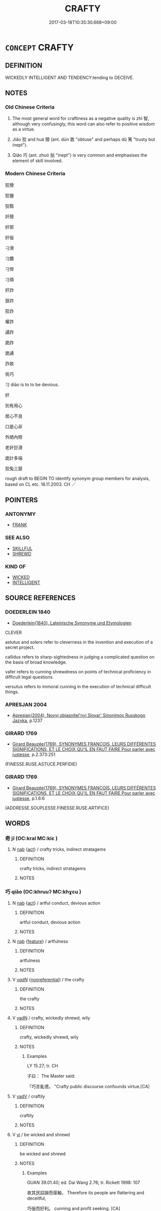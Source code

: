 # -*- mode: mandoku-tls-view -*-
#+TITLE: CRAFTY
#+DATE: 2017-03-18T10:35:30.668+09:00        
#+STARTUP: content
* =CONCEPT= CRAFTY
:PROPERTIES:
:CUSTOM_ID: uuid-645579a2-89d5-4d43-881c-a69981039238
:SYNONYM+:  CUNNING
:SYNONYM+:  WILY
:SYNONYM+:  GUILEFUL
:SYNONYM+:  ARTFUL
:SYNONYM+:  DEVIOUS
:SYNONYM+:  SLY
:SYNONYM+:  TRICKY
:SYNONYM+:  SCHEMING
:SYNONYM+:  CALCULATING
:SYNONYM+:  DESIGNING
:SYNONYM+:  SHARP
:SYNONYM+:  SHREWD
:SYNONYM+:  ASTUTE
:SYNONYM+:  CANNY
:SYNONYM+:  DUPLICITOUS
:SYNONYM+:  DISHONEST
:SYNONYM+:  DECEITFUL
:SYNONYM+:  FOXY
:TR_ZH: 狡滑
:TR_OCH: 狡
:END:
** DEFINITION

WICKEDLY INTELLIGENT AND TENDENCY:tending to DECEIVE.

** NOTES

*** Old Chinese Criteria
1. The most general word for craftiness as a negative quality is zhì 智, although very confusingly, this word can also refer to positive wisdom as a virtue.

2. Jiǎo 狡 and huá 猾 (ant. dūn 敦 "obtuse" and perhaps dǔ 篤 "trusty but inept").

3. Qiǎo 巧 (ant. zhuó 拙 "inept") is very common and emphasises the element of skill involved.

*** Modern Chinese Criteria
狡猾

狡獪

狡黠

奸猾

奸邪

奸佞

刁滑

刁鑽

刁悍

刁頑

奸詐

狙詐

狡詐

權詐

譎詐

詭詐

詭譎

詐故

佻巧

刁 diāo is to to be devious.

奸

別有用心

居心不良

口是心非

外陋內險

老奸巨滑

詭計多端

狡兔三窟

rough draft to BEGIN TO identify synonym group members for analysis, based on CL etc. 18.11.2003. CH ／

** POINTERS
*** ANTONYMY
 - [[tls:concept:FRANK][FRANK]]

*** SEE ALSO
 - [[tls:concept:SKILLFUL][SKILLFUL]]
 - [[tls:concept:SHREWD][SHREWD]]

*** KIND OF
 - [[tls:concept:WICKED][WICKED]]
 - [[tls:concept:INTELLIGENT][INTELLIGENT]]

** SOURCE REFERENCES
*** DOEDERLEIN 1840
 - [[cite:DOEDERLEIN-1840][Doederlein(1840), Lateinische Synonyme und Etymologien]]

CLEVER

astutus and solers refer to cleverness in the invention and execution of a secret project.

callidus refers to sharp-sightedness in judging a complicated question on the basis of broad knowledge.

vafer refers to cunning shrewdness on points of technical proficiency in difficult legal questions.

versutus refers to immoral cunning in the execution of technical difficult things.

*** APRESJAN 2004
 - [[cite:APRESJAN-2004][Apresjan(2004), Novyj objasnitel'nyj Slovar' Sinonimov Russkogo Jazyka]], p.1237

*** GIRARD 1769
 - [[cite:GIRARD-1769][Girard Beauzée(1769), SYNONYMES FRANÇOIS, LEURS DIFFÉRENTES SIGNIFICATIONS, ET LE CHOIX QU'IL EN FAUT FAIRE Pour parler avec justesse]], p.2.373:251
 (FINESSE.RUSE.ASTUCE.PERFIDIE)
*** GIRARD 1769
 - [[cite:GIRARD-1769][Girard Beauzée(1769), SYNONYMES FRANÇOIS, LEURS DIFFÉRENTES SIGNIFICATIONS, ET LE CHOIX QU'IL EN FAUT FAIRE Pour parler avec justesse]], p.1.6:6
 (ADDRESSE.SOUPLESSE.FINESSE.RUSE.ARTIFICE)
** WORDS
   :PROPERTIES:
   :VISIBILITY: children
   :END:
*** 奇 jī (OC:kral MC:kiɛ )
:PROPERTIES:
:CUSTOM_ID: uuid-327cd1ee-b481-438f-aafe-1f885f838ed1
:Char+: 奇(37,5/8) 
:GY_IDS+: uuid-6a230432-4297-459a-9283-b8764ea404fc
:PY+: jī     
:OC+: kral     
:MC+: kiɛ     
:END: 
**** N [[tls:syn-func::#uuid-76be1df4-3d73-4e5f-bbc2-729542645bc8][nab]] {[[tls:sem-feat::#uuid-f55cff2f-f0e3-4f08-a89c-5d08fcf3fe89][act]]} / crafty tricks, indirect stratagems
:PROPERTIES:
:CUSTOM_ID: uuid-9c5b7903-bd94-4a7c-9a89-65aad70543ef
:END:
****** DEFINITION

crafty tricks, indirect stratagems

****** NOTES

*** 巧 qiǎo (OC:khruuʔ MC:khɣɛu )
:PROPERTIES:
:CUSTOM_ID: uuid-b8a2bddf-29ce-4701-ae0c-a6eff98f01cb
:Char+: 巧(48,2/5) 
:GY_IDS+: uuid-2feca012-09f9-4e9e-b429-65b59b7e5465
:PY+: qiǎo     
:OC+: khruuʔ     
:MC+: khɣɛu     
:END: 
**** N [[tls:syn-func::#uuid-76be1df4-3d73-4e5f-bbc2-729542645bc8][nab]] {[[tls:sem-feat::#uuid-f55cff2f-f0e3-4f08-a89c-5d08fcf3fe89][act]]} / artful conduct, devious action
:PROPERTIES:
:CUSTOM_ID: uuid-06ee918e-0b93-49dc-b0f5-7e5197d4970e
:END:
****** DEFINITION

artful conduct, devious action

****** NOTES

**** N [[tls:syn-func::#uuid-76be1df4-3d73-4e5f-bbc2-729542645bc8][nab]] {[[tls:sem-feat::#uuid-4e92cef6-5753-4eed-a76b-7249c223316f][feature]]} / artfulness
:PROPERTIES:
:CUSTOM_ID: uuid-0c82abd0-de9f-4dbf-92b7-40499795faea
:END:
****** DEFINITION

artfulness

****** NOTES

**** V [[tls:syn-func::#uuid-a7e8eabf-866e-42db-88f2-b8f753ab74be][v/adN/]] {[[tls:sem-feat::#uuid-f8182437-4c38-4cc9-a6f8-b4833cdea2ba][nonreferential]]} / the crafty
:PROPERTIES:
:CUSTOM_ID: uuid-da6336ef-072a-493c-8499-d56c96d88a71
:WARRING-STATES-CURRENCY: 3
:END:
****** DEFINITION

the crafty

****** NOTES

**** V [[tls:syn-func::#uuid-fed035db-e7bd-4d23-bd05-9698b26e38f9][vadN]] / crafty, wickedly shrewd, wily
:PROPERTIES:
:CUSTOM_ID: uuid-1be786bc-795c-4aeb-b51b-173b8d48a69f
:VALUATION: -
:WARRING-STATES-CURRENCY: 4
:END:
****** DEFINITION

crafty, wickedly shrewd, wily

****** NOTES

******* Examples
LY 15.27; tr. CH

 子曰： The Master said:

 「巧言亂德。 "Crafty public discourse confounds virtue.[CA]

**** V [[tls:syn-func::#uuid-2a0ded86-3b04-4488-bb7a-3efccfa35844][vadV]] / craftily
:PROPERTIES:
:CUSTOM_ID: uuid-3b9be5e8-93e8-47b7-bd3f-9080af658540
:VALUATION: -
:END:
****** DEFINITION

craftily

****** NOTES

**** V [[tls:syn-func::#uuid-c20780b3-41f9-491b-bb61-a269c1c4b48f][vi]] / be wicked and shrewd
:PROPERTIES:
:CUSTOM_ID: uuid-ad70a007-18eb-4c1e-b5e6-91dd8a280f20
:VALUATION: -
:WARRING-STATES-CURRENCY: 4
:END:
****** DEFINITION

be wicked and shrewd

****** NOTES

******* Examples
GUAN 39.01.40; ed. Dai Wang 2.76; tr. Rickett 1998: 107

 故其民諂諛而葆軸， Therefore its people are flattering and deceitful, 

 巧佞而好利。 cunning and profit seeking. [CA]

**** V [[tls:syn-func::#uuid-fbfb2371-2537-4a99-a876-41b15ec2463c][vtoN]] {[[tls:sem-feat::#uuid-fac754df-5669-4052-9dda-6244f229371f][causative]]} / cause to be crafty, cause to be excessively clever
:PROPERTIES:
:CUSTOM_ID: uuid-3c2d5b1a-31db-4d56-892d-effc24868ed3
:END:
****** DEFINITION

cause to be crafty, cause to be excessively clever

****** NOTES

*** 智 zhì (OC:tes MC:ʈiɛ )
:PROPERTIES:
:CUSTOM_ID: uuid-b0068e61-a227-49bd-9395-c186eb0bad27
:Char+: 智(72,8/12) 
:GY_IDS+: uuid-3cb5236a-c2dc-42a6-92ba-89e6f7a43e85
:PY+: zhì     
:OC+: tes     
:MC+: ʈiɛ     
:END: 
**** N [[tls:syn-func::#uuid-76be1df4-3d73-4e5f-bbc2-729542645bc8][nab]] {[[tls:sem-feat::#uuid-bd32ce03-4320-4add-a79a-55d012763198][disposition]]} / cleverness, shrewdness
:PROPERTIES:
:CUSTOM_ID: uuid-123d77da-5196-4d91-a8c9-4d25970e1c89
:WARRING-STATES-CURRENCY: 4
:END:
****** DEFINITION

cleverness, shrewdness

****** NOTES

**** V [[tls:syn-func::#uuid-a7e8eabf-866e-42db-88f2-b8f753ab74be][v/adN/]] {[[tls:sem-feat::#uuid-f8182437-4c38-4cc9-a6f8-b4833cdea2ba][nonreferential]]} / the shrewd and clever
:PROPERTIES:
:CUSTOM_ID: uuid-4ade87b8-4ebf-4b6e-9d4c-10f175b71c91
:WARRING-STATES-CURRENCY: 3
:END:
****** DEFINITION

the shrewd and clever

****** NOTES

**** V [[tls:syn-func::#uuid-fed035db-e7bd-4d23-bd05-9698b26e38f9][vadN]] / shrewd, clever
:PROPERTIES:
:CUSTOM_ID: uuid-61ee1d1c-c00e-4006-aecb-028369542cc9
:VALUATION: -
:WARRING-STATES-CURRENCY: 4
:END:
****** DEFINITION

shrewd, clever

****** NOTES

******* Examples
HF 47.03:02; jiaoshi 136; jishi 973; jiaozhu 633; shiping 1615

 故人主之所察， Thus whatever the ruler considers as an astute view

 智士盡其辯焉； the intellectuals will use all their rhetorical skill on.[CA]

**** V [[tls:syn-func::#uuid-c20780b3-41f9-491b-bb61-a269c1c4b48f][vi]] / negatively   be wily, shrewd, clever
:PROPERTIES:
:CUSTOM_ID: uuid-f013c51d-f39d-42cd-9a02-9381885dda5d
:VALUATION: -
:WARRING-STATES-CURRENCY: 4
:END:
****** DEFINITION

negatively   be wily, shrewd, clever

****** NOTES

*** 機 jī (OC:kɯl MC:kɨi )
:PROPERTIES:
:CUSTOM_ID: uuid-54a0a400-1ae7-4e54-a908-bd3e9d160830
:Char+: 機(75,12/16) 
:GY_IDS+: uuid-ab44c349-1877-4eb1-9376-97300af1df6c
:PY+: jī     
:OC+: kɯl     
:MC+: kɨi     
:END: 
**** N [[tls:syn-func::#uuid-76be1df4-3d73-4e5f-bbc2-729542645bc8][nab]] {[[tls:sem-feat::#uuid-bd32ce03-4320-4add-a79a-55d012763198][disposition]]} / craftiness
:PROPERTIES:
:CUSTOM_ID: uuid-b0762cbd-62a0-49a1-a7c0-515614ca9c8f
:WARRING-STATES-CURRENCY: 3
:END:
****** DEFINITION

craftiness

****** NOTES

**** N [[tls:syn-func::#uuid-516d3836-3a0b-4fbc-b996-071cc48ba53d][nadN]] / contrived and crafty
:PROPERTIES:
:CUSTOM_ID: uuid-890acae3-474d-4c31-8a6d-3a5151881c42
:WARRING-STATES-CURRENCY: 3
:END:
****** DEFINITION

contrived and crafty

****** NOTES

*** 狡 jiǎo (OC:kreewʔ MC:kɣɛu )
:PROPERTIES:
:CUSTOM_ID: uuid-f9a06c89-30e9-42c5-9844-7e6f8f76b888
:Char+: 狡(94,6/9) 
:GY_IDS+: uuid-449b4ae4-928d-4538-84f7-fd07a1a60ebd
:PY+: jiǎo     
:OC+: kreewʔ     
:MC+: kɣɛu     
:END: 
**** V [[tls:syn-func::#uuid-a7e8eabf-866e-42db-88f2-b8f753ab74be][v/adN/]] / swindler; those who are wily
:PROPERTIES:
:CUSTOM_ID: uuid-4447696e-e471-4d8d-b7c8-351e2697b8f6
:END:
****** DEFINITION

swindler; those who are wily

****** NOTES

******* Examples
ZUO Cheng 8.8.2 (583 B.C.); Ya2ng Bo2ju4n 840; Wa2ng Sho3uqia1n 648; tr. Legge: 367

 「夫狡焉思啟封疆毧 rafty men there are who think of enlarging its boundaries [CA]

**** V [[tls:syn-func::#uuid-fed035db-e7bd-4d23-bd05-9698b26e38f9][vadN]] / nimble; wily
:PROPERTIES:
:CUSTOM_ID: uuid-826200b1-2104-4794-8f5a-4f96ba2a9b25
:END:
****** DEFINITION

nimble; wily

****** NOTES

******* Nuance
This is primarily physical.

******* Examples
SHI 086.2

 彼狡童兮， 2. That crafty youth,

 不與我食兮。 he does not eat with me![CA]

HNZ 01.07.01; ed. Che2n Gua3ngzho4ng 1993, p. 14; ed. Liu2 We2ndia3n 1989, p. 14; ed. ICS 1992, 3/1; tr. D.C.LAU AND ROGER T.AMES, p. 77;

 海外有狡心。 and in the lands beyond the seas men became crafty.



**** V [[tls:syn-func::#uuid-c20780b3-41f9-491b-bb61-a269c1c4b48f][vi]] {[[tls:sem-feat::#uuid-3d95d354-0c16-419f-9baf-f1f6cb6fbd07][change]]} / grow wily; become wily
:PROPERTIES:
:CUSTOM_ID: uuid-c7a8e213-15a8-4f8c-8a62-f71ca5c9ccce
:END:
****** DEFINITION

grow wily; become wily

****** NOTES

*** 猾 huá (OC:ɡruud MC:ɦɣɛt )
:PROPERTIES:
:CUSTOM_ID: uuid-bde3878f-3e44-4855-a3b3-c1aa55296c15
:Char+: 猾(94,10/13) 
:GY_IDS+: uuid-d707dc6f-f85d-460e-b550-dc63619eb344
:PY+: huá     
:OC+: ɡruud     
:MC+: ɦɣɛt     
:END: 
**** V [[tls:syn-func::#uuid-a7e8eabf-866e-42db-88f2-b8f753ab74be][v/adN/]] / those who are crafty
:PROPERTIES:
:CUSTOM_ID: uuid-5ee9e858-e321-4c0d-8465-9b7e08e000d5
:END:
****** DEFINITION

those who are crafty

****** NOTES

**** V [[tls:syn-func::#uuid-fed035db-e7bd-4d23-bd05-9698b26e38f9][vadN]] / slimy, crafty, cunning
:PROPERTIES:
:CUSTOM_ID: uuid-575f2d20-3418-470e-be54-c54db5c1bbcf
:WARRING-STATES-CURRENCY: 4
:END:
****** DEFINITION

slimy, crafty, cunning

****** NOTES

******* Examples
HF 08.07:04; jiaoshi 707; jishi 123; jiaozhu 67; shiping 339

 猾民愈眾， Then slimy people will get more and more numerous,[CA]

**** V [[tls:syn-func::#uuid-2a0ded86-3b04-4488-bb7a-3efccfa35844][vadV]] / craftily; cunningly
:PROPERTIES:
:CUSTOM_ID: uuid-fbb12a53-481d-4a88-9cd4-7bc8bb164574
:END:
****** DEFINITION

craftily; cunningly

****** NOTES

**** V [[tls:syn-func::#uuid-c20780b3-41f9-491b-bb61-a269c1c4b48f][vi]] / crafty, cunning
:PROPERTIES:
:CUSTOM_ID: uuid-425be80c-27a2-491b-ba53-b8a98f54fb04
:WARRING-STATES-CURRENCY: 4
:END:
****** DEFINITION

crafty, cunning

****** NOTES

******* Nuance
This applies to adults by extension and is primarily an intellectual ability

*** 獪 kuài (OC:kloobs MC:kɑi )
:PROPERTIES:
:CUSTOM_ID: uuid-a4b92813-4db7-41b1-9f66-6770fd851de4
:Char+: 獪(94,13/16) 
:GY_IDS+: uuid-74a73e46-447f-4e64-b533-d3429ed6fee6
:PY+: kuài     
:OC+: kloobs     
:MC+: kɑi     
:END: 
**** V [[tls:syn-func::#uuid-c20780b3-41f9-491b-bb61-a269c1c4b48f][vi]] / post-Han: nimble
:PROPERTIES:
:CUSTOM_ID: uuid-959c4801-4a68-4713-885a-0c67b5d3b874
:END:
****** DEFINITION

post-Han: nimble

****** NOTES

******* Nuance
This is a dialect variant of jiǎo 狡 

[This word is registered in SHUOWEN and FANGYAN as dialect word in QIN and JIN, otherwise no examples; see WANGLI: 703][CA]

*** 黠 xiá (OC:ɡriid MC:ɦɣɛt )
:PROPERTIES:
:CUSTOM_ID: uuid-046a7bd4-64e0-448b-8089-1162d6ccdc8c
:Char+: 黠(203,6/18) 
:GY_IDS+: uuid-d552d87b-131a-4272-9d00-15cffab72523
:PY+: xiá     
:OC+: ɡriid     
:MC+: ɦɣɛt     
:END: 
**** V [[tls:syn-func::#uuid-c20780b3-41f9-491b-bb61-a269c1c4b48f][vi]] / be (superficially) quick and clever
:PROPERTIES:
:CUSTOM_ID: uuid-84676bcb-8963-4aef-a209-6c467436ecbc
:WARRING-STATES-CURRENCY: 2
:END:
****** DEFINITION

be (superficially) quick and clever

****** NOTES

******* Nuance
This is a dialect variant of huá 猾

******* Examples
YTL 01.01.14; Wang 1992: 5; Wang 1995: 2; Lu: 10; tr. Gale 1931: 5;

 大夫曰： The Lord Grand Secretary:

 「匈奴桀黠， The Xio1ng Nu2, savage and wily,

 擅恣入塞， boldy push through the barriers [CA]

*** 巧 qiǎo (OC:khruuʔ MC:khɣɛu )
:PROPERTIES:
:CUSTOM_ID: uuid-2590ad88-801d-45d9-a9f5-9b360825e15a
:Char+: 奇(37,5/8) 巧(48,2/5) 
:GY_IDS+: uuid-2feca012-09f9-4e9e-b429-65b59b7e5465
:PY+:  qiǎo    
:OC+:  khruuʔ    
:MC+:  khɣɛu    
:END: 
**** N [[tls:syn-func::#uuid-db0698e7-db2f-4ee3-9a20-0c2b2e0cebf0][NPab]] {[[tls:sem-feat::#uuid-f55cff2f-f0e3-4f08-a89c-5d08fcf3fe89][act]]} / underhand tricks
:PROPERTIES:
:CUSTOM_ID: uuid-700e5ea2-3631-4d4c-b8ce-d4acb506964c
:END:
****** DEFINITION

underhand tricks

****** NOTES

*** 奸巧 gānqiǎo (OC:kaan khruuʔ MC:kɑn khɣɛu )
:PROPERTIES:
:CUSTOM_ID: uuid-6ca729d4-eebb-400f-87be-33140a4c33cf
:Char+: 奸(38,3/6) 巧(48,2/5) 
:GY_IDS+: uuid-04f5f5f6-2d4d-40ce-942e-2046f544a0f6 uuid-2feca012-09f9-4e9e-b429-65b59b7e5465
:PY+: gān qiǎo    
:OC+: kaan khruuʔ    
:MC+: kɑn khɣɛu    
:END: 
**** N [[tls:syn-func::#uuid-db0698e7-db2f-4ee3-9a20-0c2b2e0cebf0][NPab]] {[[tls:sem-feat::#uuid-bd32ce03-4320-4add-a79a-55d012763198][disposition]]} / craftiness of any kind
:PROPERTIES:
:CUSTOM_ID: uuid-901d222d-e84c-491e-baff-5e15a8598c9c
:END:
****** DEFINITION

craftiness of any kind

****** NOTES

*** 巧故 qiǎogù (OC:khruuʔ kaas MC:khɣɛu kuo̝ )
:PROPERTIES:
:CUSTOM_ID: uuid-f99290a7-608a-4b31-89a0-668e419d87c8
:Char+: 巧(48,2/5) 故(66,5/9) 
:GY_IDS+: uuid-2feca012-09f9-4e9e-b429-65b59b7e5465 uuid-cee00179-0689-42fe-a172-52bfa48c1729
:PY+: qiǎo gù    
:OC+: khruuʔ kaas    
:MC+: khɣɛu kuo̝    
:END: 
**** SOURCE REFERENCES
***** DUAN DESEN 1992A
 - [[cite:DUAN-DESEN-1992A][Duan 段(1992), 簡明古漢語同義詞詞典]], p.573

**** N [[tls:syn-func::#uuid-db0698e7-db2f-4ee3-9a20-0c2b2e0cebf0][NPab]] {[[tls:sem-feat::#uuid-f55cff2f-f0e3-4f08-a89c-5d08fcf3fe89][act]]} / craftiness; deceitfulness
:PROPERTIES:
:CUSTOM_ID: uuid-27b86918-a657-4020-bd70-4f5eb6aacd1d
:WARRING-STATES-CURRENCY: 3
:END:
****** DEFINITION

craftiness; deceitfulness

****** NOTES

*** 智巧 zhìqiǎo (OC:tes khruuʔ MC:ʈiɛ khɣɛu )
:PROPERTIES:
:CUSTOM_ID: uuid-ba07551f-42c2-4f0c-8489-7e4e9ec4729e
:Char+: 智(72,8/12) 巧(48,2/5) 
:GY_IDS+: uuid-3cb5236a-c2dc-42a6-92ba-89e6f7a43e85 uuid-2feca012-09f9-4e9e-b429-65b59b7e5465
:PY+: zhì qiǎo    
:OC+: tes khruuʔ    
:MC+: ʈiɛ khɣɛu    
:END: 
**** N [[tls:syn-func::#uuid-db0698e7-db2f-4ee3-9a20-0c2b2e0cebf0][NPab]] {[[tls:sem-feat::#uuid-98e7674b-b362-466f-9568-d0c14470282a][psych]]} / craftiness
:PROPERTIES:
:CUSTOM_ID: uuid-5431cc78-c46f-4ad5-8743-0aefdceec272
:END:
****** DEFINITION

craftiness

****** NOTES

*** 淫巧 yínqiǎo (OC:lɯm khruuʔ MC:jim khɣɛu )
:PROPERTIES:
:CUSTOM_ID: uuid-c251d05f-2f9d-4573-ad24-a6f035117908
:Char+: 淫(85,8/11) 巧(48,2/5) 
:GY_IDS+: uuid-ded15339-eff3-4713-932d-8994c69808e5 uuid-2feca012-09f9-4e9e-b429-65b59b7e5465
:PY+: yín qiǎo    
:OC+: lɯm khruuʔ    
:MC+: jim khɣɛu    
:END: 
**** N [[tls:syn-func::#uuid-080d3352-c9b3-40b5-8aed-7996007863d9][NP/adN/]] / works of excessive or indulgent craftsmanship
:PROPERTIES:
:CUSTOM_ID: uuid-7a25ccce-04d1-452d-b456-d229197e2302
:END:
****** DEFINITION

works of excessive or indulgent craftsmanship

****** NOTES

*** 智 zhì (OC:tes MC:ʈiɛ )
:PROPERTIES:
:CUSTOM_ID: uuid-c020fe17-3381-47f5-8a48-9db1de4a969a
:Char+: 聰(128,11/17) 智(72,8/12) 
:GY_IDS+: uuid-3cb5236a-c2dc-42a6-92ba-89e6f7a43e85
:PY+:  zhì    
:OC+:  tes    
:MC+:  ʈiɛ    
:END: 
**** N [[tls:syn-func::#uuid-a8e89bab-49e1-4426-b230-0ec7887fd8b4][NP]] {[[tls:sem-feat::#uuid-f8182437-4c38-4cc9-a6f8-b4833cdea2ba][nonreferential]]} / the clever and the shrewd
:PROPERTIES:
:CUSTOM_ID: uuid-25008766-a45c-442c-9c8a-52189d4e0c52
:END:
****** DEFINITION

the clever and the shrewd

****** NOTES

*** 故 gù (OC:kaas MC:kuo̝ )
:PROPERTIES:
:CUSTOM_ID: uuid-1dfa5896-baec-4eb7-a231-b218a83a4132
:Char+: 故(66,5/9) 
:GY_IDS+: uuid-cee00179-0689-42fe-a172-52bfa48c1729
:PY+: gù     
:OC+: kaas     
:MC+: kuo̝     
:END: 
**** N [[tls:syn-func::#uuid-76be1df4-3d73-4e5f-bbc2-729542645bc8][nab]] {[[tls:sem-feat::#uuid-bd32ce03-4320-4add-a79a-55d012763198][disposition]]} / craftiness
:PROPERTIES:
:CUSTOM_ID: uuid-c7b28091-1a2f-448a-a12a-a003acc18bd1
:END:
****** DEFINITION

craftiness

****** NOTES

** BIBLIOGRAPHY
bibliography:../core/tlsbib.bib

